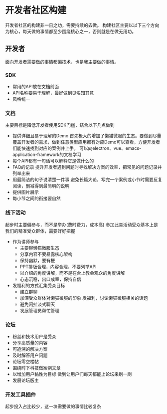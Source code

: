 * 开发者社区构建
开发者社区的构建非一日之功，需要持续的去做。
构建社区主要以以下三个方向为核心，每天做的事情都至少围绕核心之一，否则就是在做无用功。
** 开发者
面向开发者需要做的事情都偏技术，也是我主要做的事情。
*** SDK
+ 常用的API放在文档前面
+ API名称要易于理解，最好做到见名知其意
+ 风格统一
*** 文档
主要目标是降低开发者使用SDK门槛，结合以下几点做到
+ 提供详细且易于理解的Demo
  首先极大的增加了懒猫微服的生态。要做到尽量覆盖开发者的需求，做到任意类型应用都有对应Demo可以查看，方便开发者们能快速找到对应的案例并上手。
  可以向electron、vue、emacs-application-framework的文档学习
+ 每个API都有一句话可以解释它是做什么的
+ FAQ的记录
  提升开发者遇到问题时寻找解决方案的效率，把常见的问题记录并列举出来
+ 用最简洁的句子说清楚一件事
  避免长篇大论，写完一个案例或小节时需要反复阅读，删减得到最简明的说明
+ 提供图片展示
+ 每小节之间的衔接要自然
*** 线下活动
起步时主要偏参与，而不是举办(费时费力，成本高)
参加此类活动受众基本上是我们的精准受众群体，需要好好把握
+ 作为讲师参与
  - 主要聊懒猫微服生态
  - 分享内容不要暴露核心架构
  - 保持幽默，要有梗
  - PPT排版合理，内容合理，不要列举API
  - 以介绍的角度讲解，而不是在台上教会观众的角度讲解
  - 心态沉稳，出口成章，保持自信
+ 发福利的方式汇集受众目标
  - 建立群聊
  - 加深受众群体对懒猫微服的印象
    发福利，讨论懒猫微服相关的话题
  - 避免闲扯淡式聊天
  - 发展管理员帮忙管理
*** 论坛
+ 粉丝和技术用户是受众
+ 分享高质量的内容
+ 可追溯的解决方案
+ 及时解答用户问题
+ 论坛零空楼帖
+ 围绕时下科技做案例文章
+ 以增加用户黏性为目标
  做到让用户们每天都能上论坛来刷一刷
+ 发展论坛版主
*** 开发工具插件
起步投入占比较少，这一块需要做的事情比较复杂
